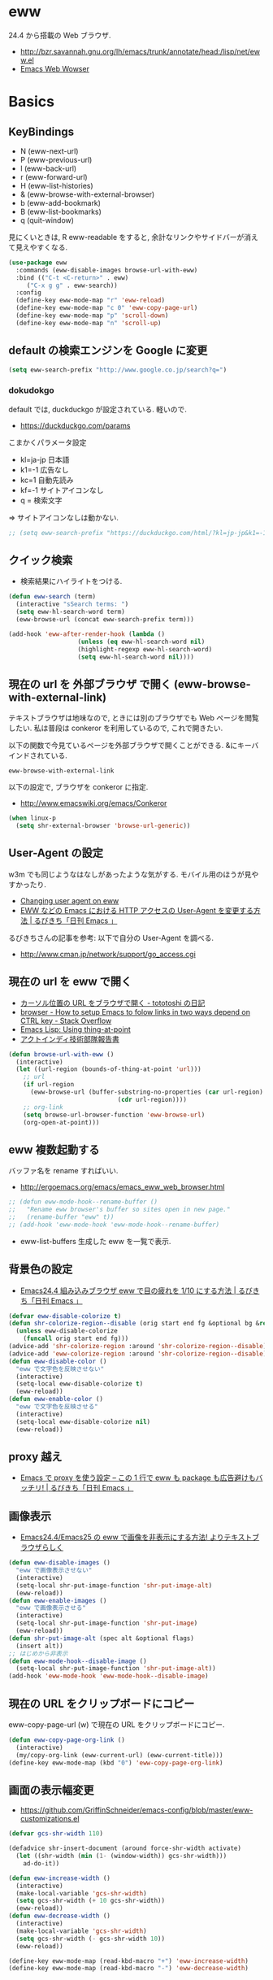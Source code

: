 * eww
  24.4 から搭載の Web ブラウザ.
   - http://bzr.savannah.gnu.org/lh/emacs/trunk/annotate/head:/lisp/net/eww.el
   - [[http://www.gnu.org/software/emacs/manual/html_mono/eww.html#Advanced][Emacs Web Wowser]]

* Basics
** KeyBindings
   - N (eww-next-url)
   - P (eww-previous-url) 
   - l (eww-back-url) 
   - r (eww-forward-url) 
   - H (eww-list-histories) 
   - & (eww-browse-with-external-browser)
   - b (eww-add-bookmark)
   - B (eww-list-bookmarks)
   - q (quit-window)

   見にくいときは, R eww-readable をすると, 
   余計なリンクやサイドバーが消えて見えやすくなる.
   
#+begin_src emacs-lisp
(use-package eww
  :commands (eww-disable-images browse-url-with-eww)
  :bind (("C-t <C-return>" . eww)
	 ("C-x g g" . eww-search))
  :config
  (define-key eww-mode-map "r" 'eww-reload)
  (define-key eww-mode-map "c 0" 'eww-copy-page-url)
  (define-key eww-mode-map "p" 'scroll-down)
  (define-key eww-mode-map "n" 'scroll-up)
#+end_src

** default の検索エンジンを Google に変更

#+begin_src emacs-lisp
(setq eww-search-prefix "http://www.google.co.jp/search?q=")
#+end_src

*** dokudokgo
    default では, duckduckgo が設定されている. 軽いので.
    - https://duckduckgo.com/params

    こまかくパラメータ設定
    - kl=ja-jp 日本語
    - k1=-1    広告なし
    - kc=1     自動先読み
    - kf=-1    サイトアイコンなし
    - q =      検索文字

    => サイトアイコンなしは動かない.

#+begin_src emacs-lisp
;; (setq eww-search-prefix "https://duckduckgo.com/html/?kl=jp-jp&k1=-1&kc=1&kf=-1&q=")
#+end_src

** クイック検索
   - 検索結果にハイライトをつける.

#+begin_src emacs-lisp
(defun eww-search (term)
  (interactive "sSearch terms: ")
  (setq eww-hl-search-word term)
  (eww-browse-url (concat eww-search-prefix term)))

(add-hook 'eww-after-render-hook (lambda ()
				   (unless (eq eww-hl-search-word nil)
				   (highlight-regexp eww-hl-search-word)
				   (setq eww-hl-search-word nil))))
#+end_src

** 現在の url を 外部ブラウザ で開く (eww-browse-with-external-link)
   テキストブラウザは地味なので, ときには別のブラウザでも Web ページを閲覧したい.
   私は普段は conkeror を利用しているので, これで開きたい.

   以下の関数で今見ているページを外部ブラウザで開くことができる.
   &にキーバインドされている.

   #+begin_src text
   eww-browse-with-external-link
   #+end_src

   以下の設定で, ブラウザを conkeror に指定.
   - http://www.emacswiki.org/emacs/Conkeror

#+begin_src emacs-lisp
(when linux-p
  (setq shr-external-browser 'browse-url-generic))
#+end_src

** User-Agent の設定
   w3m でも同じようなはなしがあったような気がする. 
   モバイル用のほうが見やすかったり.
   - [[https://lists.gnu.org/archive/html/emacs-devel/2014-01/msg01659.html][Changing user agent on eww]]
   - [[http://rubikitch.com/2015/01/19/url-user-agent/][EWW などの Emacs における HTTP アクセスの User-Agent を変更する方法 | るびきち「日刊 Emacs 」]]

   るびきちさんの記事を参考: 以下で自分の User-Agent を調べる.
   - http://www.cman.jp/network/support/go_access.cgi

** 現在の url を eww で開く
  - [[http://tototoshi.hatenablog.com/entry/20100630/1277897703][カーソル位置の URL をブラウザで開く - tototoshi の日記]]
  - [[http://stackoverflow.com/questions/9033050/how-to-setup-emacs-to-folow-links-in-two-ways-depend-on-ctrl-key][browser - How to setup Emacs to folow links in two ways depend on CTRL key - Stack Overflow]]
  - [[http://ergoemacs.org/emacs/elisp_thing-at-point.html][Emacs Lisp: Using thing-at-point]]
  - [[http://tech.actindi.net/3498443215][アクトインディ技術部隊報告書]]

#+begin_src emacs-lisp
(defun browse-url-with-eww ()
  (interactive)
  (let ((url-region (bounds-of-thing-at-point 'url)))
    ;; url
    (if url-region
      (eww-browse-url (buffer-substring-no-properties (car url-region)
						      (cdr url-region))))
    ;; org-link
    (setq browse-url-browser-function 'eww-browse-url)
    (org-open-at-point)))
#+end_src

** eww 複数起動する
   バッファ名を rename すればいい.
   - http://ergoemacs.org/emacs/emacs_eww_web_browser.html

#+begin_src emacs-lisp
;; (defun eww-mode-hook--rename-buffer ()
;;   "Rename eww browser's buffer so sites open in new page."
;;   (rename-buffer "eww" t))
;; (add-hook 'eww-mode-hook 'eww-mode-hook--rename-buffer)
#+end_src

   - eww-list-buffers
     生成した eww を一覧で表示.

** 背景色の設定
  - [[http://rubikitch.com/2014/11/19/eww-nocolor/][Emacs24.4 組み込みブラウザ eww で目の疲れを 1/10 にする方法 | るびきち「日刊 Emacs 」]]

#+begin_src emacs-lisp
(defvar eww-disable-colorize t)
(defun shr-colorize-region--disable (orig start end fg &optional bg &rest _)
  (unless eww-disable-colorize
    (funcall orig start end fg)))
(advice-add 'shr-colorize-region :around 'shr-colorize-region--disable)
(advice-add 'eww-colorize-region :around 'shr-colorize-region--disable)
(defun eww-disable-color ()
  "eww で文字色を反映させない"
  (interactive)
  (setq-local eww-disable-colorize t)
  (eww-reload))
(defun eww-enable-color ()
  "eww で文字色を反映させる"
  (interactive)
  (setq-local eww-disable-colorize nil)
  (eww-reload))
#+end_src

** proxy 越え
  - [[http://rubikitch.com/2014/11/17/eww-proxy/][Emacs で proxy を使う設定 – この 1 行で eww も package も広告避けもバッチリ! | るびきち「日刊 Emacs 」]]

** 画像表示
   -  [[http://rubikitch.com/2014/11/25/eww-image/][Emacs24.4/Emacs25 の eww で画像を非表示にする方法! よりテキストブラウザらしく]]

#+begin_src emacs-lisp
(defun eww-disable-images ()
  "eww で画像表示させない"
  (interactive)
  (setq-local shr-put-image-function 'shr-put-image-alt)
  (eww-reload))
(defun eww-enable-images ()
  "eww で画像表示させる"
  (interactive)
  (setq-local shr-put-image-function 'shr-put-image)
  (eww-reload))
(defun shr-put-image-alt (spec alt &optional flags)
  (insert alt))
;; はじめから非表示
(defun eww-mode-hook--disable-image ()
  (setq-local shr-put-image-function 'shr-put-image-alt))
(add-hook 'eww-mode-hook 'eww-mode-hook--disable-image)
#+end_src

** 現在の URL をクリップボードにコピー
   eww-copy-page-url (w) で現在の URL をクリップボードにコピー.

#+begin_src emacs-lisp
(defun eww-copy-page-org-link ()
  (interactive)
  (my/copy-org-link (eww-current-url) (eww-current-title)))
(define-key eww-mode-map (kbd "0") 'eww-copy-page-org-link)
#+end_src

** 画面の表示幅変更
   - https://github.com/GriffinSchneider/emacs-config/blob/master/eww-customizations.el

#+begin_src emacs-lisp
(defvar gcs-shr-width 110)

(defadvice shr-insert-document (around force-shr-width activate)
  (let ((shr-width (min (1- (window-width)) gcs-shr-width)))
    ad-do-it))

(defun eww-increase-width ()
  (interactive)
  (make-local-variable 'gcs-shr-width)
  (setq gcs-shr-width (+ 10 gcs-shr-width))
  (eww-reload))
(defun eww-decrease-width ()
  (interactive)
  (make-local-variable 'gcs-shr-width)
  (setq gcs-shr-width (- gcs-shr-width 10))
  (eww-reload))

(define-key eww-mode-map (read-kbd-macro "+") 'eww-increase-width)
(define-key eww-mode-map (read-kbd-macro "-") 'eww-decrease-width)
#+end_src

* External Elisps
** eww-hatebu
    - [[http://d.hatena.ne.jp/syohex/20150116/1421424603][eww ではてなブックマーク数を表示する拡張を書いた - Life is very short]]    

#+begin_src emacs-lisp
(use-package eww-hatebu
  :config
  (eww-hatebu-setup)
  (custom-set-faces
   '(eww-hatebu-bookmarks
     ((t (:foreground "#A6E22E"))))))
#+end_src

  はてなブックマークは, メールからのブックマーク機能を利用する.
  wl-draft を起動して, コメント書いて送信.
  - [[http://b.hatena.ne.jp/help/entry/basic][ブックマークを投稿する - はてなブックマークヘルプ]]

** helm-eww-history
  - [[http://rubikitch.com/2014/11/26/helm-eww/][helm-eww.el – Emacs 組み込み Web ブラウザ eww で URL の履歴を helm する ]]

#+begin_src emacs-lisp
(use-package helm-eww-history)
#+end_src

** helm-eww-bookmarks
   - https://github.com/mytoh/helm-eww-bookmark/blob/master/helm-eww-bookmark.el

#+begin_src emacs-lisp
(use-package helm-eww-bookmark
  :config
  (define-key eww-mode-map "B" 'helm-eww-bookmark))
#+end_src

** auto-hightlight-symbol で語句をハイライト
   -> auto-hightlight-symbol 参照.

* Unused
** conkerror のような番号づけ
    eww-lnum を入れると, conkeror のようにリンク先を選択できる.

    - https://github.com/m00natic/eww-lnum
    - [[http://rubikitch.com/2014/11/12/eww-lnum/][emacs eww-lnum.el : 組み込みブラウザ eww で Hit-a-Hint しようぜ ]]
    つまり, f を押すことで, リンク先に番号が振られるので,
    番号を選択することでリンク先を選択できる.

    -> ace-link でおきかえのため, 一旦 disable.

#+begin_src emacs-lisp
(use-package eww-lnum
  :disabled t
  :commands (eww-lnum-follow eww-lnum-universal)
  :init
  (define-key eww-mode-map "f" 'eww-lnum-follow)
  (define-key eww-mode-map "F" 'eww-lnum-universal)
  :config
  (defun eww-lnum-read-interactive--not-truncate-lines (&rest them)
    (let ((truncate-lines nil))
      (apply them)))
  (advice-add 'eww-lnum-read-interactive :around
	      'eww-lnum-read-interactive--not-truncate-lines))
#+end_src

* end of config
#+begin_src emacs-lisp
   )
#+end_src

